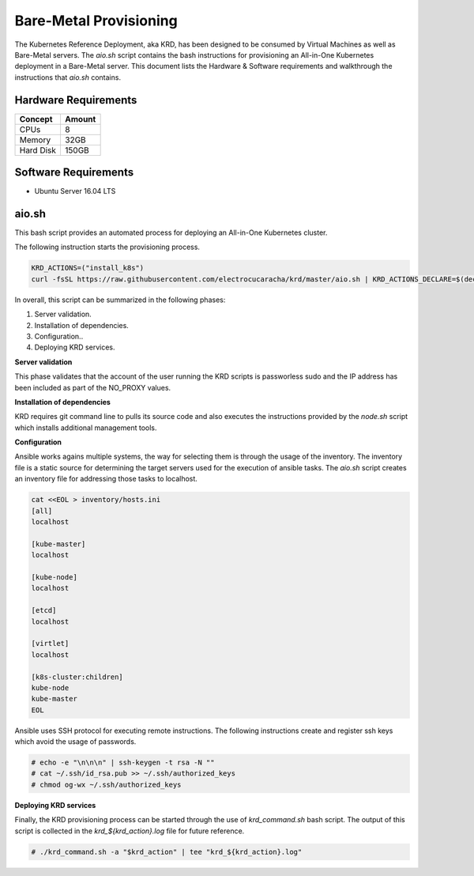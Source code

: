 .. Copyright 2018
   Licensed under the Apache License, Version 2.0 (the "License");
   you may not use this file except in compliance with the License.
   You may obtain a copy of the License at
        http://www.apache.org/licenses/LICENSE-2.0
   Unless required by applicable law or agreed to in writing, software
   distributed under the License is distributed on an "AS IS" BASIS,
   WITHOUT WARRANTIES OR CONDITIONS OF ANY KIND, either express or implied.
   See the License for the specific language governing permissions and
   limitations under the License.

***********************
Bare-Metal Provisioning
***********************

The Kubernetes Reference Deployment, aka KRD, has been designed to be
consumed by Virtual Machines as well as Bare-Metal servers. The
*aio.sh* script contains the bash instructions for provisioning an
All-in-One Kubernetes deployment in a Bare-Metal server. This document
lists the Hardware & Software requirements and walkthrough the
instructions that *aio.sh* contains.

Hardware Requirements
#####################

+-----------+--------+
| Concept   | Amount |
+===========+========+
| CPUs      | 8      |
+-----------+--------+
| Memory    | 32GB   |
+-----------+--------+
| Hard Disk | 150GB  |
+-----------+--------+

Software Requirements
#####################

- Ubuntu Server 16.04 LTS

aio.sh
######

This bash script provides an automated process for deploying an
All-in-One Kubernetes cluster. 

The following instruction starts the provisioning process.

.. code-block:: bash

    KRD_ACTIONS=("install_k8s")
    curl -fsSL https://raw.githubusercontent.com/electrocucaracha/krd/master/aio.sh | KRD_ACTIONS_DECLARE=$(declare -p KRD_ACTIONS) bash

In overall, this script can be summarized in the following phases:

1. Server validation.
2. Installation of dependencies.
3. Configuration..
4. Deploying KRD services.

**Server validation**

This phase validates that the account of the user running the KRD
scripts is passworless sudo and the IP address has been included as
part of the NO_PROXY values.

**Installation of dependencies**

KRD requires git command line to pulls its source code and also
executes the instructions provided by the *node.sh* script which
installs additional management tools.

**Configuration**

Ansible works agains multiple systems, the way for selecting them is
through the usage of the inventory. The inventory file is a static
source for determining the target servers used for the execution of
ansible tasks. The *aio.sh* script creates an inventory file for
addressing those tasks to localhost.

.. code-block:: bash

    cat <<EOL > inventory/hosts.ini
    [all]
    localhost

    [kube-master]
    localhost

    [kube-node]
    localhost

    [etcd]
    localhost

    [virtlet]
    localhost

    [k8s-cluster:children]
    kube-node
    kube-master
    EOL

Ansible uses SSH protocol for executing remote instructions. The
following instructions create and register ssh keys which avoid the
usage of passwords.

.. code-block:: bash

    # echo -e "\n\n\n" | ssh-keygen -t rsa -N ""
    # cat ~/.ssh/id_rsa.pub >> ~/.ssh/authorized_keys
    # chmod og-wx ~/.ssh/authorized_keys

**Deploying KRD services**

Finally, the KRD provisioning process can be started through the use
of *krd_command.sh* bash script. The output of this script is
collected in the *krd_${krd_action}.log* file for future reference.

.. code-block:: bash

    # ./krd_command.sh -a "$krd_action" | tee "krd_${krd_action}.log"

.. image:: ./img/installer_workflow.png
